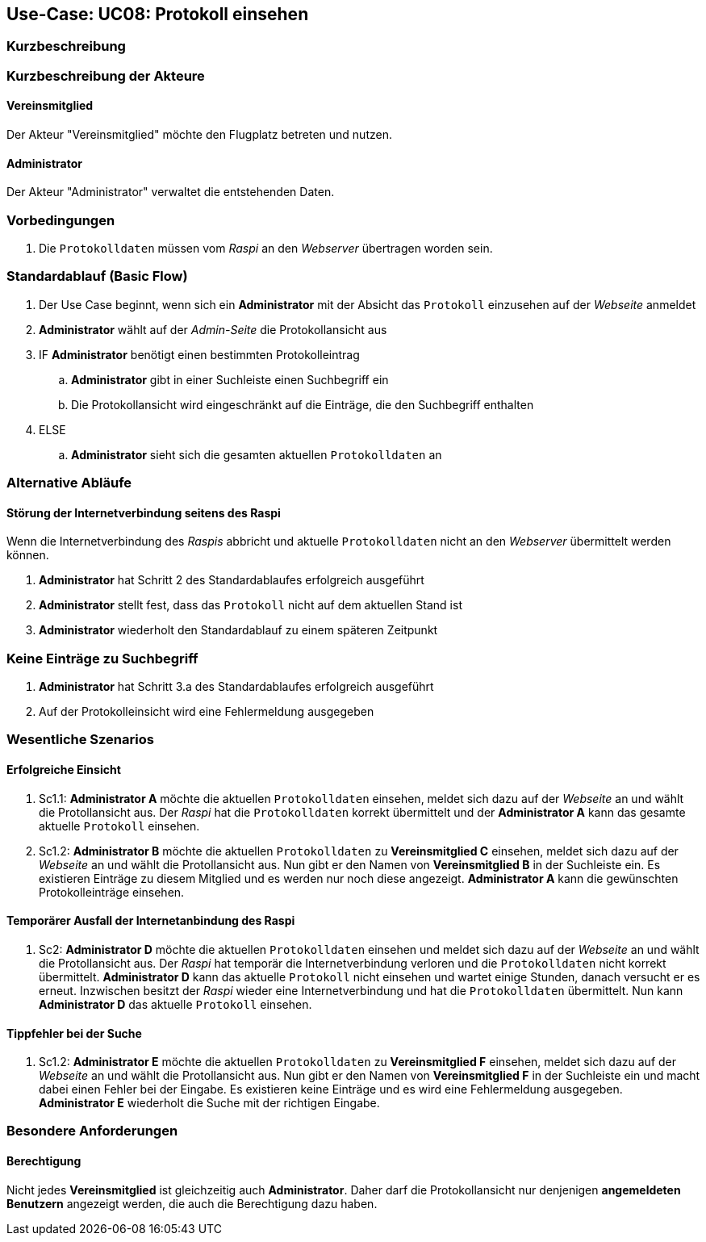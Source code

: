 == Use-Case: UC08: Protokoll einsehen
===	Kurzbeschreibung



===	Kurzbeschreibung der Akteure
==== Vereinsmitglied
Der Akteur "Vereinsmitglied" möchte den Flugplatz betreten und nutzen.

==== Administrator
Der Akteur "Administrator" verwaltet die entstehenden Daten.

=== Vorbedingungen
. Die `Protokolldaten` müssen vom _Raspi_ an den _Webserver_ übertragen worden sein.

=== Standardablauf (Basic Flow)
. Der Use Case beginnt, wenn sich ein *Administrator* mit der Absicht das `Protokoll` einzusehen auf der _Webseite_ anmeldet
. *Administrator* wählt auf der _Admin-Seite_ die Protokollansicht aus
. IF *Administrator* benötigt einen bestimmten Protokolleintrag
.. *Administrator* gibt in einer Suchleiste einen Suchbegriff ein
.. Die Protokollansicht wird eingeschränkt auf die Einträge, die den Suchbegriff enthalten
. ELSE
.. *Administrator* sieht sich die gesamten aktuellen `Protokolldaten` an

=== Alternative Abläufe
==== Störung der Internetverbindung seitens des Raspi
Wenn die Internetverbindung des _Raspis_ abbricht und aktuelle `Protokolldaten` nicht an den _Webserver_ übermittelt werden können.

. *Administrator* hat Schritt 2 des Standardablaufes erfolgreich ausgeführt
. *Administrator* stellt fest, dass das `Protokoll` nicht auf dem aktuellen Stand ist
. *Administrator* wiederholt den Standardablauf zu einem späteren Zeitpunkt

=== Keine Einträge zu Suchbegriff
. *Administrator* hat Schritt 3.a des Standardablaufes erfolgreich ausgeführt
. Auf der Protokolleinsicht wird eine Fehlermeldung ausgegeben

=== Wesentliche Szenarios
==== Erfolgreiche Einsicht
. Sc1.1: *Administrator A* möchte die aktuellen `Protokolldaten` einsehen, meldet sich dazu auf der _Webseite_ an und wählt die Protollansicht aus. Der _Raspi_ hat die `Protokolldaten` korrekt übermittelt und der *Administrator A* kann das gesamte aktuelle `Protokoll` einsehen.

. Sc1.2: *Administrator B* möchte die aktuellen `Protokolldaten` zu *Vereinsmitglied C* einsehen, meldet sich dazu auf der _Webseite_ an und wählt die Protollansicht aus. Nun gibt er den Namen von *Vereinsmitglied B* in der Suchleiste ein. Es existieren Einträge zu diesem Mitglied und es werden nur noch diese angezeigt. *Administrator A* kann die gewünschten Protokolleinträge einsehen.

==== Temporärer Ausfall der Internetanbindung des Raspi
. Sc2: *Administrator D* möchte die aktuellen `Protokolldaten` einsehen und meldet sich dazu auf der _Webseite_ an und wählt die Protollansicht aus. Der _Raspi_ hat temporär die Internetverbindung verloren und die `Protokolldaten` nicht korrekt übermittelt. *Administrator D* kann das aktuelle `Protokoll` nicht einsehen und wartet einige Stunden, danach versucht er es erneut. Inzwischen besitzt der _Raspi_ wieder eine Internetverbindung und hat die `Protokolldaten` übermittelt. Nun kann *Administrator D* das aktuelle `Protokoll` einsehen.

==== Tippfehler bei der Suche

. Sc1.2: *Administrator E* möchte die aktuellen `Protokolldaten` zu *Vereinsmitglied F* einsehen, meldet sich dazu auf der _Webseite_ an und wählt die Protollansicht aus. Nun gibt er den Namen von *Vereinsmitglied F* in der Suchleiste ein und macht dabei einen Fehler bei der Eingabe. Es existieren keine Einträge und es wird eine Fehlermeldung ausgegeben. *Administrator E* wiederholt die Suche mit der richtigen Eingabe.

=== Besondere Anforderungen

==== Berechtigung
Nicht jedes *Vereinsmitglied* ist gleichzeitig auch *Administrator*. Daher darf die Protokollansicht nur denjenigen *angemeldeten Benutzern* angezeigt werden, die auch die Berechtigung dazu haben.